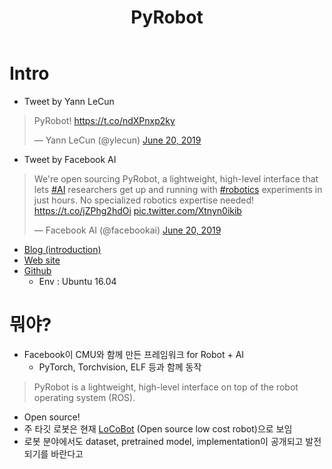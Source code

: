 #+TITLE: PyRobot

* Intro
- Tweet by Yann LeCun
#+BEGIN_EXPORT html
<blockquote class="twitter-tweet"><p lang="pl" dir="ltr">PyRobot! <a href="https://t.co/ndXPnxp2ky">https://t.co/ndXPnxp2ky</a></p>&mdash; Yann LeCun (@ylecun) <a href="https://twitter.com/ylecun/status/1141724543171616768?ref_src=twsrc%5Etfw">June 20, 2019</a></blockquote> <script async src="https://platform.twitter.com/widgets.js" charset="utf-8"></script>
#+END_EXPORT

- Tweet by Facebook AI
#+BEGIN_EXPORT html
<blockquote class="twitter-tweet"><p lang="en" dir="ltr">We&#39;re open sourcing PyRobot, a lightweight, high-level interface that lets <a href="https://twitter.com/hashtag/AI?src=hash&amp;ref_src=twsrc%5Etfw">#AI</a> researchers get up and running with <a href="https://twitter.com/hashtag/robotics?src=hash&amp;ref_src=twsrc%5Etfw">#robotics</a> experiments in just hours. No specialized robotics expertise needed! <a href="https://t.co/jZPhg2hdOi">https://t.co/jZPhg2hdOi</a> <a href="https://t.co/Xtnyn0ikib">pic.twitter.com/Xtnyn0ikib</a></p>&mdash; Facebook AI (@facebookai) <a href="https://twitter.com/facebookai/status/1141734722789265410?ref_src=twsrc%5Etfw">June 20, 2019</a></blockquote> <script async src="https://platform.twitter.com/widgets.js" charset="utf-8"></script>
#+END_EXPORT
- [[https://ai.facebook.com/blog/open-sourcing-pyrobot-to-accelerate-ai-robotics-research/][Blog (introduction)]]
- [[https://www.pyrobot.org/][Web site]]
- [[https://github.com/facebookresearch/pyrobot][Github]]
  + Env : Ubuntu 16.04

* 뭐야? 
- Facebook이 CMU와 함께 만든 프레임워크 for Robot + AI
  + PyTorch, Torchvision, ELF 등과 함께 동작
#+BEGIN_QUOTE
PyRobot is a lightweight, high-level interface on top of the robot operating system (ROS).
#+END_QUOTE
- Open source!
- 주 타깃 로봇은 현재 [[https://locobot-website.netlify.com/][LoCoBot]] (Open source low cost robot)으로 보임
- 로봇 분야에서도 dataset, pretrained model, implementation이 공개되고 발전되기를 바란다고

